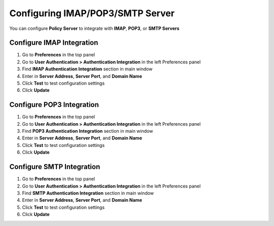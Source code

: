 Configuring IMAP/POP3/SMTP Server
=================================

You can configure **Policy Server** to integrate with **IMAP**, **POP3**, or **SMTP Servers**

Configure IMAP Integration
--------------------------

#. Go to **Preferences** in the top panel
#. Go to **User Authentication > Authentication Integration** in the left Preferences panel
#. Find **IMAP Authentication Integration** section in main window
#. Enter in **Server Address**, **Server Port**, and **Domain Name**
#. Click **Test** to test configuration settings
#. Click **Update**

Configure POP3 Integration
--------------------------

#. Go to **Preferences** in the top panel
#. Go to **User Authentication > Authentication Integration** in the left Preferences panel
#. Find **POP3 Authentication Integration** section in main window
#. Enter in **Server Address**, **Server Port**, and **Domain Name**
#. Click **Test** to test configuration settings
#. Click **Update**

Configure SMTP Integration
--------------------------

#. Go to **Preferences** in the top panel
#. Go to **User Authentication > Authentication Integration** in the left Preferences panel
#. Find **SMTP Authentication Integration** section in main window
#. Enter in **Server Address**, **Server Port**, and **Domain Name**
#. Click **Test** to test configuration settings
#. Click **Update**
